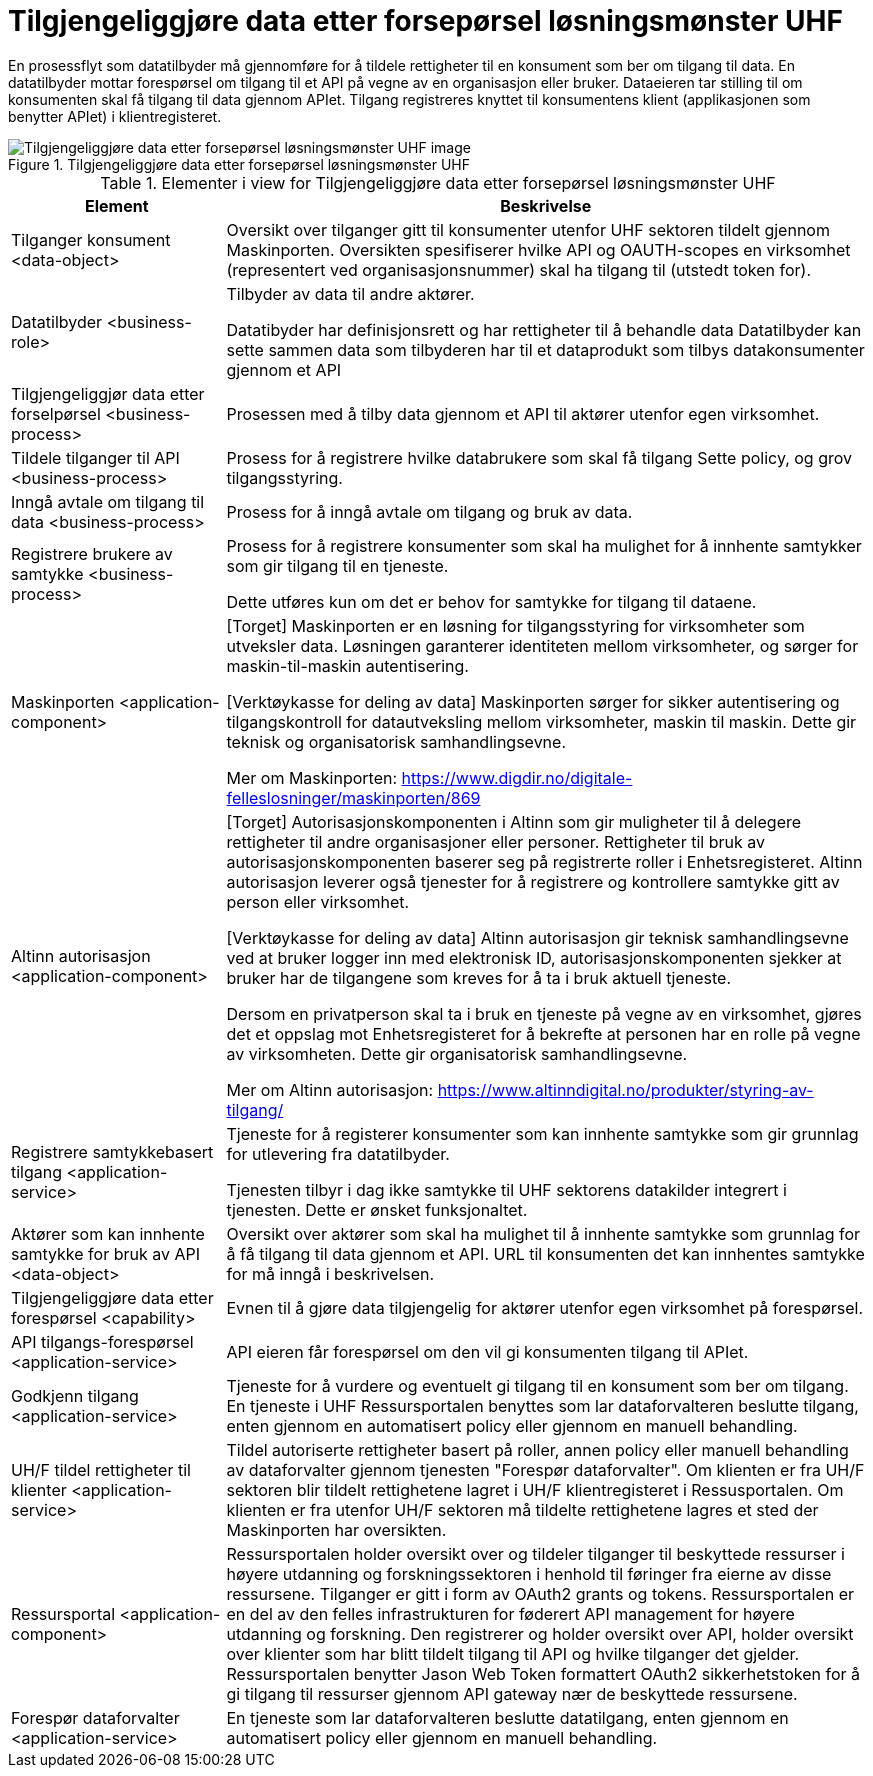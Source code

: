 = Tilgjengeliggjøre data etter forsepørsel løsningsmønster UHF
:wysiwig_editing: 1
ifeval::[{wysiwig_editing} == 1]
:imagepath: ../images/
endif::[]
ifeval::[{wysiwig_editing} == 0]
:imagepath: main@unit-ra:unit-ra-datadeling-målarkitekturen:
endif::[]
:toc: left
:toclevels: 4
:sectnums:
:sectnumlevels: 9

En prosessflyt som datatilbyder må gjennomføre for å tildele rettigheter til en konsument som ber om tilgang til data. En datatilbyder mottar forespørsel om tilgang til et API på vegne av en organisasjon eller bruker. Dataeieren tar stilling til om konsumenten skal få tilgang til data gjennom APIet. Tilgang registreres knyttet til konsumentens klient (applikasjonen som benytter APIet) i klientregisteret. 

.Tilgjengeliggjøre data etter forsepørsel løsningsmønster UHF
image::{imagepath}Tilgjengeliggjøre data etter forsepørsel løsningsmønster UHF.png[alt=Tilgjengeliggjøre data etter forsepørsel løsningsmønster UHF image]



[cols ="1,3", options="header"]
.Elementer i view for Tilgjengeliggjøre data etter forsepørsel løsningsmønster UHF
|===

| Element
| Beskrivelse

| Tilganger konsument <data-object>
| Oversikt over tilganger gitt til konsumenter utenfor UHF sektoren tildelt gjennom Maskinporten. Oversikten spesifiserer hvilke API og OAUTH-scopes en virksomhet (representert ved organisasjonsnummer) skal ha tilgang til (utstedt token for).

| Datatilbyder <business-role>
| Tilbyder av data til andre aktører.  

Datatibyder har definisjonsrett og har rettigheter til å behandle data
Datatilbyder kan sette sammen data som tilbyderen har til et dataprodukt som tilbys datakonsumenter gjennom et API

| Tilgjengeliggjør data etter forselpørsel <business-process>
| Prosessen med å tilby data gjennom et API til aktører utenfor egen virksomhet.

| Tildele tilganger til API <business-process>
| Prosess for å registrere hvilke databrukere som skal få tilgang
Sette policy, og grov tilgangsstyring.


| Inngå avtale om tilgang til data <business-process>
| Prosess for å inngå avtale om tilgang og bruk av data.

| Registrere brukere av samtykke <business-process>
| Prosess for å registrere konsumenter som skal ha mulighet for å innhente samtykker som gir tilgang til en tjeneste.

Dette utføres kun om det er behov for samtykke for tilgang til dataene.

| Maskinporten <application-component>
| [Torget]
Maskinporten er en løsning for tilgangsstyring for virksomheter som utveksler data. Løsningen garanterer identiteten mellom virksomheter, og sørger for maskin-til-maskin autentisering.

[Verktøykasse for deling av data]
Maskinporten sørger for sikker autentisering og tilgangskontroll for datautveksling mellom
virksomheter, maskin til maskin. Dette gir teknisk og organisatorisk samhandlingsevne.

Mer om Maskinporten:
https://www.digdir.no/digitale-felleslosninger/maskinporten/869

| Altinn autorisasjon <application-component>
| [Torget]
Autorisasjonskomponenten i Altinn som gir muligheter til å delegere rettigheter til andre organisasjoner eller personer. Rettigheter til bruk av autorisasjonskomponenten baserer seg på registrerte roller i Enhetsregisteret.
Altinn autorisasjon leverer også tjenester for å registrere og kontrollere samtykke gitt av person eller virksomhet.

[Verktøykasse for deling av data]
Altinn autorisasjon gir teknisk samhandlingsevne ved at bruker logger inn med elektronisk ID,
autorisasjonskomponenten sjekker at bruker har de tilgangene som kreves for å ta i bruk aktuell tjeneste.

Dersom en privatperson skal ta i bruk en tjeneste på vegne av en virksomhet, gjøres det et oppslag mot Enhetsregisteret for å bekrefte at personen har en rolle på vegne av virksomheten. Dette gir organisatorisk samhandlingsevne.

Mer om Altinn autorisasjon:
https://www.altinndigital.no/produkter/styring-av-tilgang/


| Registrere samtykkebasert tilgang <application-service>
| Tjeneste for å registerer konsumenter som kan innhente samtykke som gir grunnlag for utlevering fra datatilbyder.

Tjenesten tilbyr i dag ikke samtykke til UHF sektorens datakilder integrert i tjenesten. Dette er ønsket funksjonaltet.

| Aktører som kan innhente samtykke for bruk av API <data-object>
| Oversikt over aktører som skal ha mulighet til å innhente samtykke som grunnlag for å få tilgang til data gjennom et API. 
URL til konsumenten det kan innhentes samtykke for må inngå i beskrivelsen.

| Tilgjengeliggjøre data etter forespørsel <capability>
| Evnen til å gjøre data tilgjengelig for aktører utenfor egen virksomhet på forespørsel.

| API tilgangs-forespørsel <application-service>
| API eieren får forespørsel om den vil gi konsumenten tilgang til APIet.

| Godkjenn tilgang <application-service>
| Tjeneste for å vurdere og eventuelt gi tilgang til en konsument som ber om tilgang. En tjeneste i UHF Ressursportalen benyttes som lar dataforvalteren beslutte tilgang, enten gjennom en automatisert policy eller gjennom en manuell behandling. 

| UH/F tildel rettigheter til klienter <application-service>
| Tildel autoriserte rettigheter basert på roller, annen policy eller manuell behandling av dataforvalter gjennom tjenesten "Forespør dataforvalter". Om klienten er fra UH/F sektoren blir tildelt rettighetene lagret i UH/F klientregisteret i Ressusportalen. Om klienten er fra utenfor UH/F sektoren må tildelte rettighetene lagres et sted der Maskinporten har oversikten. 

| Ressursportal <application-component>
| Ressursportalen holder oversikt over og tildeler tilganger til beskyttede ressurser i høyere utdanning og forskningssektoren i henhold til føringer fra eierne av disse ressursene. Tilganger er gitt i form av OAuth2 grants og tokens. Ressursportalen er en del av den felles infrastrukturen for føderert API management for høyere utdanning og forskning. Den registrerer og holder oversikt over API, holder oversikt over klienter som har blitt tildelt tilgang til API og hvilke tilganger det gjelder. Ressursportalen benytter Jason Web Token formattert OAuth2 sikkerhetstoken for å gi tilgang til ressurser gjennom API gateway nær de beskyttede ressursene.

| Forespør dataforvalter <application-service>
| En tjeneste som lar dataforvalteren beslutte datatilgang, enten gjennom en automatisert policy eller gjennom en manuell behandling. 



|===

